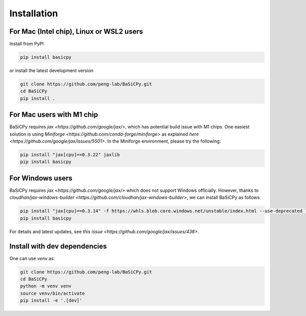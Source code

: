 Installation
============

For Mac (Intel chip), Linux or WSL2 users
-----------------------------------------

Install from PyPI

.. code-block:: bash

   pip install basicpy

or install the latest development version

.. code-block:: bash

   git clone https://github.com/peng-lab/BaSiCPy.git
   cd BaSiCPy
   pip install .


For Mac users with M1 chip
--------------------------

BaSiCPy requires `jax <https://github.com/google/jax/>`,
which has potential build issue with M1 chips.
One easiest solution is using `Miniforge <https://github.com/conda-forge/miniforge>`
as explained `here <https://github.com/google/jax/issues/5501>`.
In the Miniforge environment, please try the following:

.. code-block:: bash

   pip install "jax[cpu]==0.3.22" jaxlib
   pip install basicpy

For Windows users
-----------------

BaSiCPy requires `jax <https://github.com/google/jax/>` which does not support Windows officially.
However, thanks to `cloudhan/jax-windows-builder <https://github.com/cloudhan/jax-windows-builder>`, we can install BaSiCPy as follows:

.. code-block:: bash

   pip install "jax[cpu]==0.3.14" -f https://whls.blob.core.windows.net/unstable/index.html --use-deprecated legacy-resolver
   pip install basicpy

For details and latest updates, see `this issue <https://github.com/google/jax/issues/438>`.

Install with dev dependencies
-----------------------------

One can use `venv` as:

.. code-block:: bash

   git clone https://github.com/peng-lab/BaSiCPy.git
   cd BaSiCPy
   python -m venv venv
   source venv/bin/activate
   pip install -e '.[dev]'

